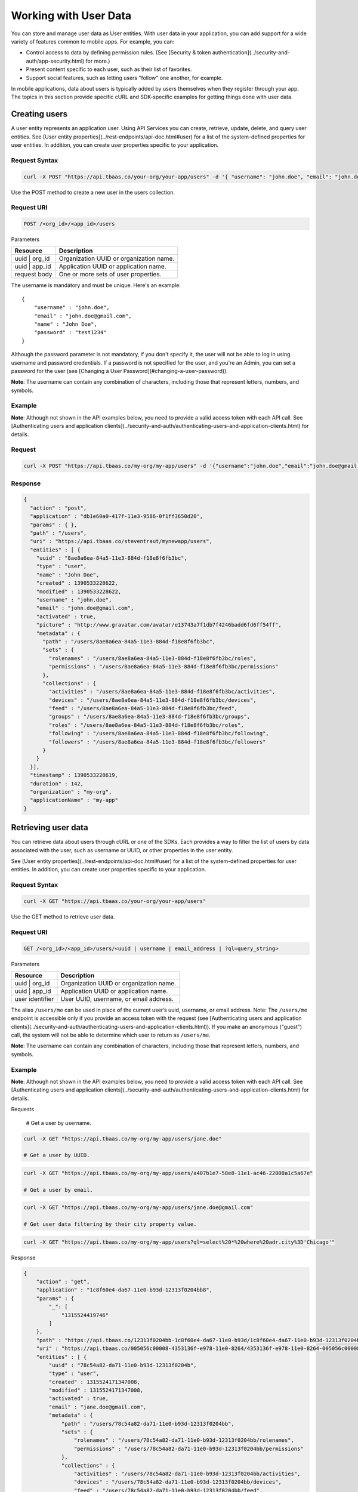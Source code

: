 Working with User Data
----------------------
You can store and manage user data as User entities. With user data in your application, you can add support for a wide variety of features common to mobile apps. For example, you can:

* Control access to data by defining permission rules. (See [Security & token authentication](../security-and-auth/app-security.html) for more.)
* Present content specific to each user, such as their list of favorites.
* Support social features, such as letting users "follow" one another, for example.

In mobile applications, data about users is typically added by users themselves when they register through your app. The topics in this section provide specific cURL and SDK-specific examples for getting things done with user data.

Creating users
~~~~~~~~~~~~~~
A user entity represents an application user. Using API Services you can create, retrieve, update, delete, and query user entities. See [User entity properties](../rest-endpoints/api-doc.html#user) for a list of the system-defined  properties for user entities. In addition, you can create user properties specific to your application.

Request Syntax
^^^^^^^^^^^^^^

.. code::

    curl -X POST "https://api.tbaas.co/your-org/your-app/users" -d '{ "username": "john.doe", "email": "john.doe@gmail.com", "name": "John Doe", "password": "test1234" }'
  
Use the POST method to create a new user in the users collection.

Request URI
^^^^^^^^^^^

.. code::

    POST /<org_id>/<app_id>/users

Parameters

==================== =========================================
Resource             Description
==================== =========================================
uuid | org_id        Organization UUID or organization name.
uuid | app_id        Application UUID or application name.
request body         One or more sets of user properties.
==================== =========================================

The username is mandatory and must be unique. Here's an example::

    {
        "username" : "john.doe",
        "email" : "john.doe@gmail.com",
        "name" : "John Doe",
        "password" : "test1234"
    }

Although the password parameter is not mandatory, if you don't specify it, the user will not be able to log in using username and password credentials. If a password is not specified for the user, and you're an Admin, you can set a password for the user (see [Changing a User Password](#changing-a-user-password)).

**Note**: The username can contain any combination of characters, including those that represent letters, numbers, and symbols.

Example
^^^^^^^
**Note**: Although not shown in the API examples below, you need to provide a valid access token with each API call. See [Authenticating users and application clients](../security-and-auth/authenticating-users-and-application-clients.html) for details.

Request
^^^^^^^

.. code::

    curl -X POST "https://api.tbaas.co/my-org/my-app/users" -d '{"username":"john.doe","email":"john.doe@gmail.com","name":"John Doe"}'
    
Response
^^^^^^^^

.. code::

    {
      "action" : "post",
      "application" : "db1e60a0-417f-11e3-9586-0f1ff3650d20",
      "params" : { },
      "path" : "/users",
      "uri" : "https://api.tbaas.co/steventraut/mynewapp/users",
      "entities" : [ {
        "uuid" : "8ae8a6ea-84a5-11e3-884d-f18e8f6fb3bc",
        "type" : "user",
        "name" : "John Doe",
        "created" : 1390533228622,
        "modified" : 1390533228622,
        "username" : "john.doe",
        "email" : "john.doe@gmail.com",
        "activated" : true,
        "picture" : "http://www.gravatar.com/avatar/e13743a7f1db7f4246badd6fd6ff54ff",
        "metadata" : {
          "path" : "/users/8ae8a6ea-84a5-11e3-884d-f18e8f6fb3bc",
          "sets" : {
            "rolenames" : "/users/8ae8a6ea-84a5-11e3-884d-f18e8f6fb3bc/roles",
            "permissions" : "/users/8ae8a6ea-84a5-11e3-884d-f18e8f6fb3bc/permissions"
          },
          "collections" : {
            "activities" : "/users/8ae8a6ea-84a5-11e3-884d-f18e8f6fb3bc/activities",
            "devices" : "/users/8ae8a6ea-84a5-11e3-884d-f18e8f6fb3bc/devices",
            "feed" : "/users/8ae8a6ea-84a5-11e3-884d-f18e8f6fb3bc/feed",
            "groups" : "/users/8ae8a6ea-84a5-11e3-884d-f18e8f6fb3bc/groups",
            "roles" : "/users/8ae8a6ea-84a5-11e3-884d-f18e8f6fb3bc/roles",
            "following" : "/users/8ae8a6ea-84a5-11e3-884d-f18e8f6fb3bc/following",
            "followers" : "/users/8ae8a6ea-84a5-11e3-884d-f18e8f6fb3bc/followers"
          }
        }
      }],
      "timestamp" : 1390533228619,
      "duration" : 142,
      "organization" : "my-org",
      "applicationName" : "my-app"
    }


Retrieving user data
~~~~~~~~~~~~~~~~~~~~
You can retrieve data about users through cURL or one of the SDKs. Each provides a way to filter the list of users by data associated with the user, such as username or UUID, or other properties in the user entity.

See [User entity properties](../rest-endpoints/api-doc.html#user) for a list of the system-defined  properties for user entities. In addition, you can create user properties specific to your application.

Request Syntax
^^^^^^^^^^^^^^

.. code::

    curl -X GET "https://api.tbaas.co/your-org/your-app/users"
    
Use the GET method to retrieve user data.

Request URI
^^^^^^^^^^^

.. code::

    GET /<org_id>/<app_id>/users/<uuid | username | email_address | ?ql=query_string>
    
Parameters

==================== =========================================
Resource             Description
==================== =========================================
uuid | org_id        Organization UUID or organization name.
uuid | app_id        Application UUID or application name.
user identifier      User UUID, username, or email address.
==================== =========================================

The alias ``/users/me`` can be used in place of the current user’s uuid, username, or email address. Note: The ``/users/me`` endpoint is accessible only if you provide an access token with the request (see [Authenticating users and application clients](../security-and-auth/authenticating-users-and-application-clients.html)). If you make an anonymous ("guest") call, the system will not be able to determine which user to return as ``/users/me``.

**Note**: The username can contain any combination of characters, including those that represent letters, numbers, and symbols.

Example
^^^^^^^
**Note**: Although not shown in the API examples below, you need to provide a valid access token with each API call. See [Authenticating users and application clients](../security-and-auth/authenticating-users-and-application-clients.html) for details.

Requests

    # Get a user by username.

.. code:: 

    curl -X GET "https://api.tbaas.co/my-org/my-app/users/jane.doe"

    # Get a user by UUID.

.. code::

    curl -X GET "https://api.tbaas.co/my-org/my-app/users/a407b1e7-58e8-11e1-ac46-22000a1c5a67e"

    # Get a user by email.

.. code::

    curl -X GET "https://api.tbaas.co/my-org/my-app/users/jane.doe@gmail.com"

    # Get user data filtering by their city property value.

.. code::

    curl -X GET "https://api.tbaas.co/my-org/my-app/users?ql=select%20*%20where%20adr.city%3D'Chicago'"

Response

.. code::

    {
        "action" : "get",
        "application" : "1c8f60e4-da67-11e0-b93d-12313f0204bb8",
        "params" : {
            "_": [
                "1315524419746"
            ]
        },
        "path" : "https://api.tbaas.co/12313f0204bb-1c8f60e4-da67-11e0-b93d/1c8f60e4-da67-11e0-b93d-12313f0204bb/users",
        "uri" : "https://api.tbaas.co/005056c00008-4353136f-e978-11e0-8264/4353136f-e978-11e0-8264-005056c00008/users",
        "entities" : [ {
            "uuid" : "78c54a82-da71-11e0-b93d-12313f0204b",
            "type" : "user",
            "created" : 1315524171347008,
            "modified" : 1315524171347008,
            "activated" : true,
            "email" : "jane.doe@gmail.com",
            "metadata" : {
                "path" : "/users/78c54a82-da71-11e0-b93d-12313f0204bb",
                "sets" : {
                    "rolenames" : "/users/78c54a82-da71-11e0-b93d-12313f0204bb/rolenames",
                    "permissions" : "/users/78c54a82-da71-11e0-b93d-12313f0204bb/permissions"
                },
                "collections" : {
                    "activities" : "/users/78c54a82-da71-11e0-b93d-12313f0204bb/activities",
                    "devices" : "/users/78c54a82-da71-11e0-b93d-12313f0204bb/devices",
                    "feed" : "/users/78c54a82-da71-11e0-b93d-12313f0204bb/feed",
                    "groups" : "/users/78c54a82-da71-11e0-b93d-12313f0204bb/groups",
                    "roles" : "/users/78c54a82-da71-11e0-b93d-12313f0204bb/roles",
                    "following" : "/users/78c54a82-da71-11e0-b93d-12313f0204bb/following",
                    "followers" : "/users/78c54a82-da71-11e0-b93d-12313f0204bb/followers"
                }
            },
            "username" : "jane.doe"
        }
        ... Additional entities here if data for multiple users was returned...
        ],
        "timestamp" : 1315524421071,
        "duration" : 107,
        "organization" : "my-org",
        "applicationName": "my-app"
    }

Updating & deleting user data
~~~~~~~~~~~~~~~~~~~~~~~~~~~~~
To update or delete a user, perform an update or delete on the associated user entity as you would any other entity. For more information and code samples, see [Updating Data Entities](../data-storage/entities.html#updating-data-entities) and [Deleting Data Entities](../data-storage/entities.html#deleting-data-entities).

## Changing a user password
~~~~~~~~~~~~~~~~~~~~~~~~~~~
Changing a user's password

### Request syntax
^^^^^^^^^^^^^^^^^^

.. code::

    curl -X PUT https://api.tbaas.co/<org>/<app>/users/<username_or_email>/password -d '{oldpassword:<old_password>,newpassword:<new_password>}'
    
Parameters

==================== =========================================
Resource             Description
==================== =========================================
Org	Organization     UUID or organization name
app                  Application UUID or application name.
username_or_email    Username or email of the user entity whose password you want to reset.
old_password         User entity's old password.
new_password         User entity's new password.
==================== =========================================

**Note**: If your request is authenticated with an application-level token, then ``old_password`` is not required. For more, see [Application client authentication](../security-and-auth/authenticating-users-and-application-clients.html#application-client-authentication).

Example request

.. code::

    curl -X PUT https://api.tbaas.co/my-org/my-app/users/john.doe/password -d '{"newpassword":"foo9876a","oldpassword":"bar1234b"}'
    
Example response

.. code::

    {
      "action": "set user password",
      "timestamp": 1355185897894,
      "duration": 47
    }
    
Resetting a user password
~~~~~~~~~~~~~~~~~~~~~~~~~
Resetting a user's password

Nobackend provides a standard password reset flow that can be implemented to allow a user to reset their password without having to provide their old password. The most common use of this would be a 'Forgot password?' feature in your app.

Note that you can also implement your own password reset flow using application-level authentication and the /password endpoint. For more, see [Changing a user password](#changing-a-user-password).

To use the Nobackend password reset flow, do the following:

STEP 1: Get the password reset request form.
^^^^^^^^^^^^^^^^^^^^^^^^^^^^^^^^^^^^^^^^^^^^
Make a GET request to the following::

    /users/<username>/resetpw
    
For example, using cURL, a request to reset the password for a user with username 'someUser' would look like this::

    curl -x GET https://api.tbaas.co/your-org/your-app/users/someUser/resetpw
    
STEP 2: Display the returned password reset request form to the user.
^^^^^^^^^^^^^^^^^^^^^^^^^^^^^^^^^^^^^^^^^^^^^^^^^^^^^^^^^^^^^^^^^^^^^
The request to ``/resetpw`` will return the HTML for the standard Nobackend password reset request form that you will display to your user. The request form requires the users to provide their username as well as answer a standard CAPTCHA challenge::

    <!DOCTYPE html PUBLIC "-//W3C//DTD HTML 4.01 Transitional//EN" "http://www.w3.org/TR/html4/loose.dtd">
    <html>
    <head>
    <meta http-equiv="Content-Type" content="text/html; charset=ISO-8859-1">
    <title>Reset Password</title>
    <link rel="stylesheet" type="text/css" href="/css/styles.css" />
    </head>
    <body>
        <div class="dialog-area">
            
            <form class="dialog-form" action="" method="post">
                <fieldset>
                    <p>
                        Enter the captcha to have your password reset instructions sent to
                        someUser@adomain.com
                    </p>
                    <p id="human-proof"></p>
                    <script type="text/javascript" src="https://www.google.com/recaptcha/api/challenge?k=6LdSTNESAAAAAKHdVglHmMu86_EoYxsJjqQD1IpZ"></script>

                    <p class="buttons">
                        <input type="submit" value="submit" />
                    </p>
                </fieldset>
            </form>
        </div>
    </body>
    </html>
		
You can apply any additional styling you wish to the form to make it match the style of your app before displaying it to the user.

STEP 3: Let Nobackend handle the rest!
^^^^^^^^^^^^^^^^^^^^^^^^^^^^^^^^^^^^^^
Once the user submits the form with their username, they will receive an email from Nobackend that contains a link to the password reset form, where they can specify a new password. The user entity will be updated immediately.
